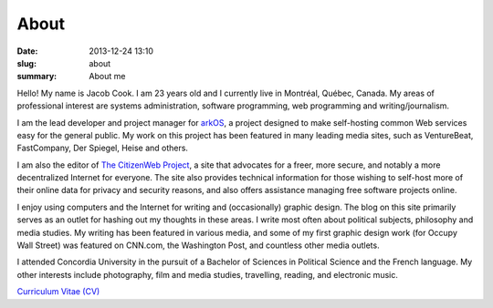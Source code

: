 About
##############

:date: 2013-12-24 13:10
:slug: about
:summary: About me

Hello! My name is Jacob Cook. I am 23 years old and I currently live in Montréal, Québec, Canada. My areas of professional interest are systems administration, software programming, web programming and writing/journalism.

I am the lead developer and project manager for arkOS_, a project designed to make self-hosting common Web services easy for the general public. My work on this project has been featured in many leading media sites, such as VentureBeat, FastCompany, Der Spiegel, Heise and others.

I am also the editor of `The CitizenWeb Project`_, a site that advocates for a freer, more secure, and notably a more decentralized Internet for everyone. The site also provides technical information for those wishing to self-host more of their online data for privacy and security reasons, and also offers assistance managing free software projects online.

I enjoy using computers and the Internet for writing and (occasionally) graphic design. The blog on this site primarily serves as an outlet for hashing out my thoughts in these areas. I write most often about political subjects, philosophy and media studies. My writing has been featured in various media, and some of my first graphic design work (for Occupy Wall Street) was featured on CNN.com, the Washington Post, and countless other media outlets.

I attended Concordia University in the pursuit of a Bachelor of Sciences in Political Science and the French language. My other interests include photography, film and media studies, travelling, reading, and electronic music.

`Curriculum Vitae (CV)`_

.. _arkOS: https://arkos.io
.. _The CitizenWeb Project: https://citizenweb.is
.. _Curriculum Vitae (CV): /files/cv.pdf
